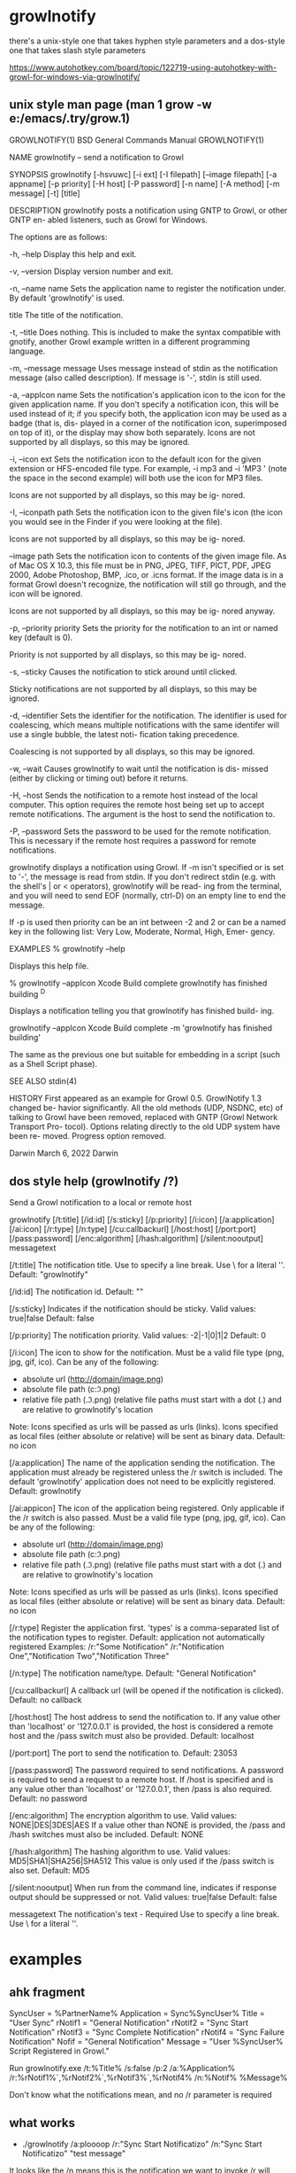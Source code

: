 * growlnotify
  there's a unix-style one that takes hyphen style parameters
  and a dos-style one that takes slash style parameters

  https://www.autohotkey.com/board/topic/122719-using-autohotkey-with-growl-for-windows-via-growlnotify/
  
** unix style man page (man  1 grow -w e:/emacs/.try/grow.1)
GROWLNOTIFY(1)            BSD General Commands Manual           GROWLNOTIFY(1)

NAME
     growlnotify -- send a notification to Growl

SYNOPSIS
     growlnotify [-hsvuwc] [-i ext] [-I filepath] [--image filepath]
                 [-a appname] [-p priority] [-H host] [-P password] [-n name]
                 [-A method] [-m message] [-t] [title]

DESCRIPTION
     growlnotify posts a notification using GNTP to Growl, or other GNTP en-
     abled listeners, such as Growl for Windows.

     The options are as follows:

     -h, --help  Display this help and exit.

     -v, --version
                 Display version number and exit.

     -n, --name name
                 Sets the application name to register the notification under.
                 By default 'growlnotify' is used.

     title       The title of the notification.

     -t, --title
                 Does nothing.  This is included to make the syntax compatible
                 with gnotify, another Growl example written in a different
                 programming language.

     -m, --message message
                 Uses message instead of stdin as the notification message
                 (also called description).  If message is '-', stdin is still
                 used.

     -a, --appIcon name
                 Sets the notification's application icon to the icon for the
                 given application name. If you don't specify a notification
                 icon, this will be used instead of it; if you specify both,
                 the application icon may be used as a badge (that is, dis-
                 played in a corner of the notification icon, superimposed on
                 top of it), or the display may show both separately.  Icons
                 are not supported by all displays, so this may be ignored.

     -i, --icon ext
                 Sets the notification icon to the default icon for the given
                 extension or HFS-encoded file type. For example, -i mp3 and
                 -i 'MP3 ' (note the space in the second example) will both
                 use the icon for MP3 files.

                 Icons are not supported by all displays, so this may be ig-
                 nored.

     -I, --iconpath path
                 Sets the notification icon to the given file's icon (the icon
                 you would see in the Finder if you were looking at the file).

                 Icons are not supported by all displays, so this may be ig-
                 nored.

     --image path
                 Sets the notification icon to contents of the given image
                 file. As of Mac OS X 10.3, this file must be in PNG, JPEG,
                 TIFF, PICT, PDF, JPEG 2000, Adobe Photoshop, BMP, .ico, or
                 .icns format. If the image data is in a format Growl doesn't
                 recognize, the notification will still go through, and the
                 icon will be ignored.

                 Icons are not supported by all displays, so this may be ig-
                 nored anyway.

     -p, --priority priority
                 Sets the priority for the notification to an int or named key
                 (default is 0).

                 Priority is not supported by all displays, so this may be ig-
                 nored.

     -s, --sticky
                 Causes the notification to stick around until clicked.

                 Sticky notifications are not supported by all displays, so
                 this may be ignored.

     -d, --identifier
                 Sets the identifier for the notification. The identifier is
                 used for coalescing, which means multiple notifications with
                 the same identifer will use a single bubble, the latest noti-
                 fication taking precedence.

                 Coalescing is not supported by all displays, so this may be
                 ignored.

     -w, --wait  Causes growlnotify to wait until the notification is dis-
                 missed (either by clicking or timing out) before it returns.

     -H, --host  Sends the notification to a remote host instead of the local
                 computer.  This option requires the remote host being set up
                 to accept remote notifications.  The argument is the host to
                 send the notification to.

     -P, --password
                 Sets the password to be used for the remote notification.
                 This is necessary if the remote host requires a password for
                 remote notifications.

     growlnotify displays a notification using Growl. If -m isn't specified or
     is set to '-', the message is read from stdin.  If you don't redirect
     stdin (e.g. with the shell's | or < operators), growlnotify will be read-
     ing from the terminal, and you will need to send EOF (normally, ctrl-D)
     on an empty line to end the message.

     If -p is used then priority can be an int between -2 and 2 or can be a
     named key in the following list: Very Low, Moderate, Normal, High, Emer-
     gency.

EXAMPLES
           % growlnotify --help

     Displays this help file.

           % growlnotify --appIcon Xcode Build complete
           growlnotify has finished building
           ^D

     Displays a notification telling you that growlnotify has finished build-
     ing.

           growlnotify --appIcon Xcode Build complete -m 'growlnotify has
           finished building'

     The same as the previous one but suitable for embedding in a script (such
     as a Shell Script phase).

SEE ALSO
     stdin(4)

HISTORY
     First appeared as an example for Growl 0.5.  GrowlNotify 1.3 changed be-
     havior significantly. All the old methods (UDP, NSDNC, etc) of talking to
     Growl have been removed, replaced with GNTP (Growl Network Transport Pro-
     tocol).  Options relating directly to the old UDP system have been re-
     moved.  Progress option removed.

Darwin                           March 6, 2022                          Darwin
** dos style help (growlnotify /?)
Send a Growl notification to a local or remote host

growlnotify [/t:title] [/id:id] [/s:sticky] [/p:priority] [/i:icon]
            [/a:application] [/ai:icon] [/r:type] [/n:type]
            [/cu:callbackurl]
            [/host:host] [/port:port]
            [/pass:password] [/enc:algorithm] [/hash:algorithm]
            [/silent:nooutput]
            messagetext

  [/t:title]            The notification title.
                        Use \n to specify a line break. 
                        Use \\n for a literal '\n'.
                        Default: "growlnotify"

  [/id:id]              The notification id.
                        Default: ""

  [/s:sticky]           Indicates if the notification should be sticky.
                        Valid values: true|false
                        Default: false

  [/p:priority]         The notification priority.
                        Valid values: -2|-1|0|1|2
                        Default: 0

  [/i:icon]             The icon to show for the notification.
                        Must be a valid file type (png, jpg, gif, ico).
                        Can be any of the following:
                          - absolute url (http://domain/image.png)
                          - absolute file path (c:\temp\image.png)
                          - relative file path (.\folder\image.png) (relative 
                            file paths must start with a dot (.) and are 
                            relative to growlnotify's location
                        Note: Icons specified as urls will be passed as urls 
                              (links). Icons specified as local files (either 
                              absolute or relative) will be sent as binary 
                              data.
                        Default: no icon

  [/a:application]      The name of the application sending the notification.
                        The application must already be registered unless the
                        /r switch is included. The default 'growlnotify'
                        application does not need to be explicitly registered.
                        Default: growlnotify

  [/ai:appicon]			The icon of the application being registered.
						Only applicable if the /r switch is also passed.
                        Must be a valid file type (png, jpg, gif, ico).
                        Can be any of the following:
                          - absolute url (http://domain/image.png)
                          - absolute file path (c:\temp\image.png)
                          - relative file path (.\folder\image.png) (relative 
                            file paths must start with a dot (.) and are 
                            relative to growlnotify's location
                        Note: Icons specified as urls will be passed as urls 
                              (links). Icons specified as local files (either 
                              absolute or relative) will be sent as binary 
                              data.
                        Default: no icon

  [/r:type]             Register the application first.
                        'types' is a comma-separated list of the notification 
                        types to register.
                        Default: application not automatically registered
                        Examples:
                            /r:"Some Notification"
                            /r:"Notification One","Notification Two","Notification Three"

  [/n:type]             The notification name/type.
                        Default: "General Notification"

  [/cu:callbackurl]     A callback url (will be opened if the notification is 
                        clicked).
                        Default: no callback

  [/host:host]          The host address to send the notification to.
                        If any value other than 'localhost' or '127.0.0.1' is 
                        provided, the host is considered a remote host and the 
                        /pass switch must also be provided.
                        Default: localhost

  [/port:port]          The port to send the notification to.
                        Default: 23053

  [/pass:password]      The password required to send notifications.
                        A password is required to send a request to a remote 
                        host. If /host is specified and is any value other than
                        'localhost' or '127.0.0.1', then /pass is also 
                        required.
                        Default: no password

  [/enc:algorithm]      The encryption algorithm to use.
                        Valid values: NONE|DES|3DES|AES
                        If a value other than NONE is provided, the
                        /pass and /hash switches must also be included.
                        Default: NONE

  [/hash:algorithm]     The hashing algorithm to use.
                        Valid values: MD5|SHA1|SHA256|SHA512
                        This value is only used if the /pass switch is also
                        set.
                        Default: MD5

  [/silent:nooutput]	When run from the command line, indicates if response 
                        output should be suppressed or not.
                        Valid values: true|false
                        Default: false

  messagetext			The notification's text - Required
                        Use \n to specify a line break. 
                        Use \\n for a literal '\n'.

* examples

** ahk fragment
SyncUser = %PartnerName%
Application = Sync%SyncUser%
Title = "User Sync"
rNotif1 = "General Notification"
rNotif2 = "Sync Start Notification"
rNotif3 = "Sync Complete Notification"
rNotif4 = "Sync Failure Notification"
Nofif = "General Notification"
Message = "User %SyncUser% Script Registered in Growl."

Run growlnotify.exe /t:%Title% /s:false /p:2 /a:%Application% /r:%rNotif1%`,%rNotif2%`,%rNotif3%`,%rNotif4% /n:%Notif% %Message%

Don't know what the notifications mean, and no /r parameter is required
** what works
- ./growlnotify /a:ploooop  /r:"Sync Start Notificatizo" /n:"Sync Start Notificatizo" "test message"
It looks like the /n means this is the notification we want to invoke
/r will register the notification now
/n:FOO requires that /r:FOO happened in the past
thats why /r:FOO /n:FOO works right away
but /n:FOO won't work on its own unless /r:FOO was previously invoked
** can't find more displays
** displays are dlls, so would need to write and compile code
** why isn't it maintained now
** so we could make org-mode tasks produce notifications
   that was our quest, but it doesn't really look like that
   is what we wanted, we could 

** raw
#host:boo
#time:220306-215658
#pwd:/cygdrive/e/home/nick
215658 1 ~ $ "D:/G/Growl/growlnotify.exe" title "-a" "Emacs"
Bad arguments : An item with the same key has already been added.
220045 2 ~ $ "D:/G/Growl/growlnotify.exe" "splark" "-a" "Emacs Z"
Bad arguments : An item with the same key has already been added.
220217 3 ~ $ "D:/G/Growl/growlnotify.exe" -?
Notification sent successfully
Notification sent successfully

220238 4 ~ $ "D:/G/Growl/growlnotify.exe" -h
Notification sent successfully
Notification sent successfully

220251 5 ~ $ "D:/G/Growl/growlnotify.exe" -h
Notification sent successfully
Notification sent successfully

220254 6 ~ $ "D:/G/Growl/growlnotify.exe" -h
Notification sent successfully
Notification sent successfully

220257 7 ~ $ echo "hello world" | growlnotify -a TextEdit -d HelloWorld -t "The Title Here"
-bash: growlnotify: command not found
220401 8 ~ $ echo "hello world" | d:/G/Growl/growlnotify -a TextEdit -d HelloWorld -t "The Title Here"
Bad arguments : An item with the same key has already been added.
220417 9 ~ $ echo "hello world" | d:/G/Growl/growlnotify -a fart -d FartHelloWorld -t "The Fart Title Here"
Bad arguments : An item with the same key has already been added.
220445 10 ~ $ ^C
220508 10 ~ $ echo "hello world" | d:/G/Growl/growlnotify.com -a fart -d FartHelloWorld -t "The Fart Title Here"
Bad arguments : An item with the same key has already been added.
220556 11 ~ $ echo "hello world" | d:/G/Growl/growlnotify.com -a "fart" -d "FartHelloWorld" -t ""The Fart Title Here""
Bad arguments : An item with the same key has already been added.
220630 12 ~ $ cmd
Microsoft Windows [Version 10.0.17763.2565]
(c) 2018 Microsoft Corporation. All rights reserved.

E:\home\nick>echo "hello world" | d:/G/Growl/growlnotify -a fart -d FartHelloWorld -t "The Fart Title Here"
'd:' is not recognized as an internal or external command,
operable program or batch file.

E:\home\nick>echo "hello world" | d:\G\Growl\growlnotify -a fart -d FartHelloWorld -t "The Fart Title Here"
Bad arguments : An item with the same key has already been added.

E:\home\nick>echo "hello world" | d:\G\Growl\growlnotify -d FartHelloWorld -t "The Fart Title Here"
Bad arguments : An item with the same key has already been added.

E:\home\nick>echo "hello world" | d:\G\Growl\growlnotify -t "The Fart Title Here"
Bad arguments : An item with the same key has already been added.

E:\home\nick>echo "hello world" | d:\G\Growl\growlnotify
Invalid arguments. See /? for usage.

E:\home\nick>echo "hello world" | d:\G\Growl\growlnotify /?

Send a Growl notification to a local or remote host

growlnotify [/t:title] [/id:id] [/s:sticky] [/p:priority] [/i:icon]
            [/a:application] [/ai:icon] [/r:type] [/n:type]
            [/cu:callbackurl]
            [/host:host] [/port:port]
            [/pass:password] [/enc:algorithm] [/hash:algorithm]
            [/silent:nooutput]
            messagetext

  [/t:title]            The notification title.
                        Use \n to specify a line break.
                        Use \\n for a literal '\n'.
                        Default: "growlnotify"

  [/id:id]              The notification id.
                        Default: ""

  [/s:sticky]           Indicates if the notification should be sticky.
                        Valid values: true|false
                        Default: false

  [/p:priority]         The notification priority.
                        Valid values: -2|-1|0|1|2
                        Default: 0

  [/i:icon]             The icon to show for the notification.
                        Must be a valid file type (png, jpg, gif, ico).
                        Can be any of the following:
                          - absolute url (http://domain/image.png)
                          - absolute file path (c:\temp\image.png)
                          - relative file path (.\folder\image.png) (relative
                            file paths must start with a dot (.) and are
                            relative to growlnotify's location
                        Note: Icons specified as urls will be passed as urls
                              (links). Icons specified as local files (either
                              absolute or relative) will be sent as binary
                              data.
                        Default: no icon

  [/a:application]      The name of the application sending the notification.
                        The application must already be registered unless the
                        /r switch is included. The default 'growlnotify'
                        application does not need to be explicitly registered.
                        Default: growlnotify

  [/ai:appicon]                 The icon of the application being registered.
                                                Only applicable if the /r switch is also passed.
                        Must be a valid file type (png, jpg, gif, ico).
                        Can be any of the following:
                          - absolute url (http://domain/image.png)

  [/enc:algorithm]      The encryption algorithm to use.
                        Valid values: NONE|DES|3DES|AES
                        If a value other than NONE is provided, the
                        /pass and /hash switches must also be included.
                        Default: NONE

  [/hash:algorithm]     The hashing algorithm to use.
                        Valid values: MD5|SHA1|SHA256|SHA512
                        This value is only used if the /pass switch is also
                        set.
                        Default: MD5

  [/silent:nooutput]    When run from the command line, indicates if response
                        output should be suppressed or not.
                        Valid values: true|false
                        Default: false

  messagetext                   The notification's text - Required
                        Use \n to specify a line break.
                        Use \\n for a literal '\n'.


E:\home\nick>echo "hello world" | d:\G\Growl\growlnotify /a fart /d FartHelloWorld /t "The Fart Title Here"
Bad arguments : Index was outside the bounds of the array.

E:\home\nick>echo "hello world" | d:\G\Growl\growlnotify /a "fart" /d "FartHelloWorld" /t "The Fart Title Here"
Bad arguments : Index was outside the bounds of the array.

E:\home\nick>echo "hello world" | d:\G\Growl\growlnotify /a:fart /d:FartHelloWorld" /t "The Fart Title Here"
Bad arguments : An item with the same key has already been added.

E:\home\nick>echo "hello world" | d:\G\Growl\growlnotify /a:fart /d:FartHelloWorld" /t:TheFartTitleHere
Missing 'messagetext' argument. See /? for usage

E:\home\nick>echo "hello world" | d:\G\Growl\growlnotify /a:fart /d:FartHelloWorld /t:TheFartTitleHere
Missing 'messagetext' argument. See /? for usage

E:\home\nick>d:\G\Growl\growlnotify /a:fart /d:FartHelloWorld /t:TheFartTitleHere look
Notification failed: 401 - Application not registered


E:\home\nick>
E:\home\nick>d:\G\Growl\growlnotify /r:fart /d:FartHelloWorld /t:TheFartTitleHere look
Notification sent successfully
Notification failed: 402 - Notification type not registered


E:\home\nick>d:\G\Growl\growlnotify /a:fart look
Notification failed: 401 - Application not registered


E:\home\nick>d:\G\Growl\growlnotify /a:fart look
Notification failed: 401 - Application not registered


E:\home\nick>d:\G\Growl\growlnotify /r:fart look
Notification sent successfully
Notification failed: 402 - Notification type not registered


E:\home\nick>d:\G\Growl\growlnotify /r:fart /t:tit
Missing 'messagetext' argument. See /? for usage

E:\home\nick>d:\G\Growl\growlnotify /r:fart /t:tit smash
Notification sent successfully
Notification failed: 402 - Notification type not registered


E:\home\nick>d:\G\Growl\growlnotify /a:fart /t:tit smash
Notification failed: 401 - Application not registered


E:\home\nick>d:\G\Growl\growlnotify /r:faart /t:tit smash
Notification sent successfully
Notification failed: 402 - Notification type not registered


E:\home\nick>d:\G\Growl\growlnotify /t:tit smash
Notification sent successfully
Notification sent successfully


E:\home\nick>d:\G\Growl\growlnotify /t:tit smash
Notification sent successfully
Notification sent successfully


E:\home\nick>d:\G\Growl\growlnotify /t:tit /n:smurf smash
Notification sent successfully
Notification failed: 402 - Notification type not registered


E:\home\nick>d:\G\Growl\growlnotify /r:ulp /t:tit /n:smurf smash
Notification sent successfully
Notification failed: 402 - Notification type not registered


E:\home\nick>d:\G\Growl\growlnotify /r:ulp /n:smurf smash
Notification sent successfully
Notification failed: 402 - Notification type not registered


E:\home\nick>d:\G\Growl\growlnotify /r:ulp smash
Notification sent successfully
Notification failed: 402 - Notification type not registered


E:\home\nick>d:\G\Growl\growlnotify /r:"ulp" smash
Notification sent successfully
Notification failed: 402 - Notification type not registered


E:\home\nick>d:\G\Growl\growlnotify /a:ulp /r:"ulp" smash
Notification sent successfully
Notification failed: 402 - Notification type not registered


E:\home\nick>d:\G\Growl\growlnotify /a:ulp /r:"ulp" smash
Notification sent successfully
Notification failed: 402 - Notification type not registered


E:\home\nick>d:\G\Growl\growlnotify /a:ulp  smash
Notification failed: 402 - Notification type not registered


E:\home\nick>d:\G\Growl\growlnotify /r:ulp  smash
Notification sent successfully
Notification failed: 402 - Notification type not registered


E:\home\nick>d:\G\Growl\growlnotify /r:ulp  /n:shit smash
Notification sent successfully
Notification failed: 402 - Notification type not registered


E:\home\nick>d:\G\Growl\growlnotify /a:ulp  /n:shit smash
Notification failed: 402 - Notification type not registered


E:\home\nick>d:\G\Growl\growlnotify /v
Bad arguments : Index was outside the bounds of the array.

E:\home\nick>d:\G\Growl\growlnotify -v
Notification sent successfully
Notification sent successfully


E:\home\nick>d:\G\Growl\growlnotify -h
Notification sent successfully
Notification sent successfully


E:\home\nick>d:\G\Growl\growlnotify /h
Bad arguments : Index was outside the bounds of the array.

E:\home\nick>d:\G\Growl\growlnotify /?

Send a Growl notification to a local or remote host

growlnotify [/t:title] [/id:id] [/s:sticky] [/p:priority] [/i:icon]
            [/a:application] [/ai:icon] [/r:type] [/n:type]
            [/cu:callbackurl]
            [/host:host] [/port:port]
            [/pass:password] [/enc:algorithm] [/hash:algorithm]
            [/silent:nooutput]
            messagetext

  [/t:title]            The notification title.
                        Use \n to specify a line break.
                        Use \\n for a literal '\n'.
                        Default: "growlnotify"

  [/id:id]              The notification id.
                        Default: ""

  [/s:sticky]           Indicates if the notification should be sticky.
                        Valid values: true|false
                        Default: false

  [/p:priority]         The notification priority.
                        Valid values: -2|-1|0|1|2
                        Default: 0

  [/i:icon]             The icon to show for the notification.
                        Must be a valid file type (png, jpg, gif, ico).
                        Can be any of the following:
                          - absolute url (http://domain/image.png)
                          - absolute file path (c:\temp\image.png)
                          - relative file path (.\folder\image.png) (relative
                            file paths must start with a dot (.) and are
                            relative to growlnotify's location
                        Note: Icons specified as urls will be passed as urls
                              (links). Icons specified as local files (either
                              absolute or relative) will be sent as binary
                              data.
                        Default: no icon

  [/a:application]      The name of the application sending the notification.
                        The application must already be registered unless the
                        /r switch is included. The default 'growlnotify'
                        application does not need to be explicitly registered.
                        Default: growlnotify

  [/ai:appicon]                 The icon of the application being registered.
                                                Only applicable if the /r switch is also passed.
                        Must be a valid file type (png, jpg, gif, ico).
                        Can be any of the following:
                          - absolute url (http://domain/image.png)
                          - absolute file path (c:\temp\image.png)
                          - relative file path (.\folder\image.png) (relative
                            file paths must start with a dot (.) and are
                            relative to growlnotify's location
                        Note: Icons specified as urls will be passed as urls
                              (links). Icons specified as local files (either
                              absolute or relative) will be sent as binary
                              data.
                        Default: no icon

  [/r:type]             Register the application first.
                        'types' is a comma-separated list of the notification
                        types to register.
                        Default: application not automatically registered
                        Examples:
                            /r:"Some Notification"
                            /r:"Notification One","Notification Two","Notification Three"

  [/n:type]             The notification name/type.
                        Default: "General Notification"

  [/cu:callbackurl]     A callback url (will be opened if the notification is
                        clicked).
                        Default: no callback

  [/host:host]          The host address to send the notification to.
                        If any value other than 'localhost' or '127.0.0.1' is
                        provided, the host is considered a remote host and the
                        /pass switch must also be provided.
                        Default: localhost

  [/port:port]          The port to send the notification to.
                        Default: 23053

  [/pass:password]      The password required to send notifications.
                        A password is required to send a request to a remote
                        host. If /host is specified and is any value other than
                        'localhost' or '127.0.0.1', then /pass is also
                        required.
                        Default: no password

  [/enc:algorithm]      The encryption algorithm to use.
                        Valid values: NONE|DES|3DES|AES
                        If a value other than NONE is provided, the
                        /pass and /hash switches must also be included.
                        Default: NONE

  [/hash:algorithm]     The hashing algorithm to use.
                        Valid values: MD5|SHA1|SHA256|SHA512
                        This value is only used if the /pass switch is also
                        set.
                        Default: MD5

  [/silent:nooutput]    When run from the command line, indicates if response
                        output should be suppressed or not.
                        Valid values: true|false
                        Default: false

  messagetext                   The notification's text - Required
                        Use \n to specify a line break.
                        Use \\n for a literal '\n'.


E:\home\nick>d:\G\Growl\growlnotify /a ulp  /n shit smash
Bad arguments : Index was outside the bounds of the array.

E:\home\nick>d:\G\Growl\growlnotify /a "ulp"  /n "shit" smash
Bad arguments : Index was outside the bounds of the array.

E:\home\nick>d:\G\Growl\growlnotify /a "ulp"  /n "shit"
Bad arguments : Index was outside the bounds of the array.

E:\home\nick>d:\G\Growl\growlnotify "/a:ulp"  "/n:shit"
Missing 'messagetext' argument. See /? for usage

E:\home\nick>d:\G\Growl\growlnotify "/a:ulp"  "/n:shit" "frap"
Notification failed: 402 - Notification type not registered


E:\home\nick>
E:\home\nick>d:\G\Growl\growlnotify "test message"
Notification sent successfully
Notification sent successfully


E:\home\nick>d:\G\Growl\growlnotify /a:shoooo /r:a,b,c,d "test message"
Notification sent successfully
Notification failed: 402 - Notification type not registered


E:\home\nick>
E:\home\nick>d:\G\Growl\growlnotify /a:shoooo /r:"General Notification" "test message"
Notification sent successfully
Notification sent successfully


E:\home\nick>d:\G\Growl\growlnotify /a:shoooo /r:"General Notification" "test message"
Notification sent successfully
Notification sent successfully


E:\home\nick>d:\G\Growl\growlnotify /a:shoooo /r:"General Notification" "test message blah blah"
Notification sent successfully
Notification sent successfully


E:\home\nick>d:\G\Growl\growlnotify /r:"General Notification" "test message"
Notification sent successfully
Notification sent successfully


E:\home\nick>d:\G\Growl\growlnotify /a:twat /r:"General Notification" "test message"
Notification sent successfully
Notification sent successfully


E:\home\nick>d:\G\Growl\growlnotify /a:twat /r:"General Notification" "test message"
Notification sent successfully
Notification sent successfully


E:\home\nick>d:\G\Growl\growlnotify /r:"General Notification" "test message"
Notification sent successfully
Notification sent successfully


E:\home\nick>d:\G\Growl\growlnotify /a:ploooop /r:"General Notification" "test message"
Notification sent successfully
Notification sent successfully


E:\home\nick>d:\G\Growl\growlnotify /a:ploooop /r:"General Notificatio" "test message"
Notification sent successfully
Notification failed: 402 - Notification type not registered


E:\home\nick>d:\G\Growl\growlnotify /r:"General Notification" "test message"
Notification sent successfully
Notification sent successfully


E:\home\nick>d:\G\Growl\growlnotify /a:ploooop  "test message"
Notification failed: 402 - Notification type not registered


* growl sounds
https://groups.google.com/g/growl-for-windows/c/TWM_UxyUUeM?hl=en
